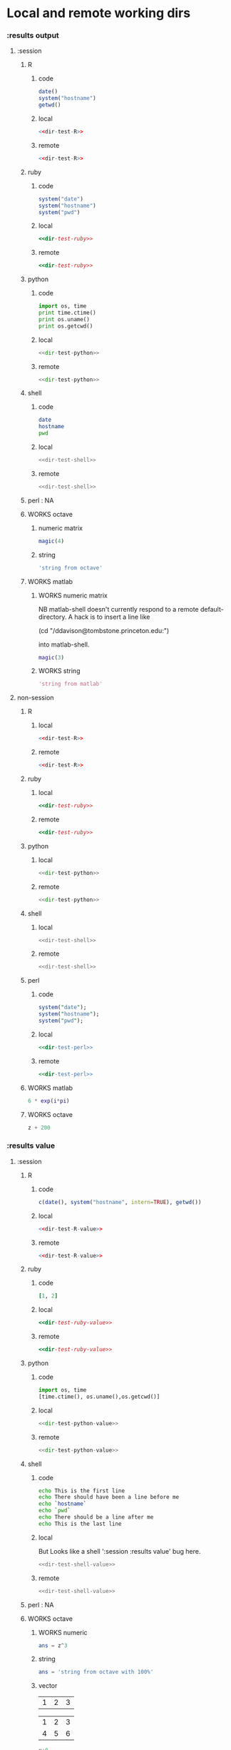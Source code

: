 #+SEQ_TODO: DOESN'T_WORK | WORKS DEFERRED

* Local and remote working dirs
    :PROPERTIES:
    :noweb: yes
    :END:
*** :results output
    :PROPERTIES:
    :results: output
    :END:
***** :session
******* R
********* code
#+source: dir-test-R
#+begin_src R 
  date()
  system("hostname")
  getwd()
#+end_src

********* local
#+begin_src R :session R-local :dir /tmp
<<dir-test-R>>
#+end_src

#+results:
: [1] "Mon Aug 30 11:31:17 2010"
: Luscinia
: [1] "/tmp"
      
********* remote
#+begin_src R :session R-remote :dir /davison@oak.well.ox.ac.uk:bench
<<dir-test-R>>
#+end_src

#+results:
: [1] "Mon Aug 30 16:33:13 2010"
: oak
: [1] "/data/oak/user/davison/bench"

******* ruby
********* code
#+source: dir-test-ruby
#+begin_src ruby
system("date")
system("hostname")
system("pwd")
#+end_src

********* local
#+begin_src ruby :session ruby-local :dir /tmp
<<dir-test-ruby>>
#+end_src

#+results:
: Tue Mar  2 15:31:24 GMT 2010
: true
: Luscinia
: true
: /tmp
: true

********* remote
#+begin_src ruby :session ruby-remote :dir /yakuba.princeton.edu:/tmp
  <<dir-test-ruby>>
#+end_src

#+results:
: 
: Tue Mar  2 10:29:57 EST 2010
: true
: yakuba.princeton.edu
: true
: /tmp
: true
******* python
********* code
#+source: dir-test-python
#+begin_src python
  import os, time
  print time.ctime()
  print os.uname()
  print os.getcwd()
#+end_src

********* local
#+begin_src python :session python-local :dir /home/dan/
  <<dir-test-python>>
#+end_src

#+results:
: 
: Tue Sep  7 21:47:03 2010
: ('Linux', 'Luscinia', '2.6.35-19-generic', '#28-Ubuntu SMP Sun Aug 29 06:36:51 UTC 2010', 'i686')
: /home/dan
********* remote
#+begin_src python :session python-remote :dir /davison@oak.well.ox.ac.uk:bench
<<dir-test-python>>
#+end_src

#+results:
: 
: Wed Sep  8 02:47:37 2010
: ('Linux', 'oak', '2.6.28-15-server', '#52-Ubuntu SMP Wed Sep 9 11:34:09 UTC 2009', 'x86_64')
: /data/oak/user/davison/bench

******* shell
********* code
#+source: dir-test-shell
#+begin_src sh
  date
  hostname
  pwd
#+end_src

********* local
#+begin_src sh :session sh-local :dir /tmp
<<dir-test-shell>>
#+end_src

#+results:
: Wed Mar  3 16:13:46 GMT 2010
: Luscinia
: /tmp

********* remote
#+begin_src sh :session sh-remote :dir /davison@oak.well.ox.ac.uk:bench
<<dir-test-shell>>
#+end_src

#+results:
: Wed Mar  3 16:13:56 GMT 2010
: oak
: /home/davison/bench
******* perl : NA
******* WORKS octave
********* numeric matrix
#+begin_src octave :session *babel-octave*
  magic(4)
#+end_src

#+results:
: 
: ans =
: 
:    16    2    3   13
:     5   11   10    8
:     9    7    6   12
:     4   14   15    1
********* string
#+begin_src octave :session *babel-octave*
  'string from octave'
#+end_src

#+results:
: 
: ans = string from octave
******* WORKS matlab
	:PROPERTIES:
	:dir: /ddavison@tombstone.princeton.edu:
	:END:
********* WORKS numeric matrix
NB matlab-shell doesn't currently respond to a remote
default-directory. A hack is to insert a line like

(cd "/ddavison@tombstone.princeton.edu:")

into matlab-shell.

#+begin_src matlab :session *babel-matlab*
  magic(3)
#+end_src

#+results:
: magic(3)
: 
: ans =
: 
:      8     1     6
:      3     5     7
:      4     9     2
********* WORKS string
#+begin_src matlab :session *babel-matlab*
  'string from matlab'
#+end_src

#+results:
: 'string from matlab'
: 
: ans =
: 
: string from matlab
***** non-session
    :PROPERTIES:
    :session: none
    :END:
******* R
********* local
#+begin_src R :dir /home/dan
<<dir-test-R>>
#+end_src

#+results:
: [1] "Mon Aug 30 11:33:47 2010"
: Luscinia
: [1] "/home/dan"
********* remote
#+begin_src R :dir /davison@oak.well.ox.ac.uk:bench
  <<dir-test-R>>
#+end_src

#+results:
: [1] "Mon Aug 30 15:55:29 2010"
: oak
: [1] "/data/oak/user/davison/bench"

******* ruby
********* local
#+begin_src ruby :dir /home/dan
<<dir-test-ruby>>
#+end_src

#+results:
: Tue Mar  2 15:34:49 GMT 2010
: Luscinia
: /home/dan
********* remote
#+begin_src ruby :dir /yakuba.princeton.edu:~
  <<dir-test-ruby>>
#+end_src

#+results:
: Tue Mar  2 15:32:37 UTC 2010
: yakuba.princeton.edu
: /data/dan
******* python
********* local
#+begin_src python :dir /home/dan/
<<dir-test-python>>
#+end_src

#+results:
: Tue Sep  7 21:47:53 2010
: ('Linux', 'Luscinia', '2.6.35-19-generic', '#28-Ubuntu SMP Sun Aug 29 06:36:51 UTC 2010', 'i686')
: /home/dan
********* remote
#+begin_src python :dir /davison@oak.well.ox.ac.uk:bench
<<dir-test-python>>
#+end_src

#+results:
: Wed Sep  8 01:48:01 2010
: ('Linux', 'oak', '2.6.28-15-server', '#52-Ubuntu SMP Wed Sep 9 11:34:09 UTC 2009', 'x86_64')
: /data/oak/user/davison/bench
******* shell
********* local
#+begin_src sh :dir /tmp
<<dir-test-shell>>
#+end_src

#+results:
: Tue Mar  2 15:35:22 GMT 2010
: Luscinia
: /tmp
********* remote
#+begin_src sh :dir /davison@oak.well.ox.ac.uk:bench
<<dir-test-shell>>
#+end_src

#+results:
: Tue Mar  2 15:35:25 UTC 2010
: oak
: /home/davison/bench
******* perl
********* code
#+source: dir-test-perl
#+begin_src perl
  system("date");
  system("hostname");
  system("pwd");
#+end_src
********* local
#+begin_src perl :dir /tmp
<<dir-test-perl>>
#+end_src

#+results:
: Wed Mar  3 14:53:20 GMT 2010
: Luscinia
: /tmp

********* remote
#+begin_src perl :dir /davison@oak.well.ox.ac.uk:bench
<<dir-test-perl>>
#+end_src

#+results:
: Wed Mar  3 16:01:31 UTC 2010
: oak
: /data/oak/user/davison/bench
******* WORKS matlab
	:PROPERTIES:
	:dir: /ddavison@sixtyfour.princeton.edu:
	:END:
#+begin_src matlab
  6 * exp(i*pi)
#+end_src

#+results:
#+begin_example

The default version of Matlab in /usr/licensed/bin is matlab-R2009b

The following versions are available in /usr/licensed/bin:
	matlab-R2009b
	matlab-R2009a
	matlab-R2008b
Warning: No display specified.  You will not be able to display graphics on the screen.

                            < M A T L A B (R) >
                  Copyright 1984-2009 The MathWorks, Inc.
                Version 7.9.0.529 (R2009b) 64-bit (glnxa64)
                              August 12, 2009

 
  To get started, type one of these: helpwin, helpdesk, or demo.
  For product information, visit www.mathworks.com.
 
>> >> 
ans =

  -6.0000 + 0.0000i

>> >> 
#+end_example
******* WORKS octave
#+begin_src octave :var z=99
  z + 200
#+end_src

#+results:
: z =  99
: ans =  299
*** :results value
    :PROPERTIES:
    :results: value
    :END:
***** :session
******* R
********* code
#+source: dir-test-R-value
#+begin_src R 
  c(date(), system("hostname", intern=TRUE), getwd())
#+end_src

********* local
#+begin_src R :session R-local :dir /tmp
  <<dir-test-R-value>>
#+end_src

#+results:
| Mon Aug 30 08:55:46 2010 |
| Luscinia                 |
| /tmp                     |
********* remote
#+begin_src R :session R-remote :dir /davison@oak.well.ox.ac.uk:bench
  <<dir-test-R-value>>
#+end_src

#+results:
| Mon Aug 30 17:02:43 2010     |
| oak                          |
| /data/oak/user/davison/bench |
******* ruby
********* code
#+source: dir-test-ruby-value
#+begin_src ruby
  [1, 2]
#+end_src

********* local
#+begin_src ruby :session ruby-local :dir /tmp
<<dir-test-ruby-value>>
#+end_src

#+results:
| 1 | 2 |
********* remote
#+begin_src ruby :session ruby-remote :dir /yakuba.princeton.edu:
<<dir-test-ruby-value>>
#+end_src

#+results:
| 1 | 2 |
******* python
********* code
#+source: dir-test-python-value
#+begin_src python
  import os, time
  [time.ctime(), os.uname(),os.getcwd()]
#+end_src

********* local
#+begin_src python :session python-local :dir /tmp
<<dir-test-python-value>>
#+end_src

#+results:
| Tue Sep  7 21:48:18 2010 | (Linux Luscinia 2.6.35-19-generic #28-Ubuntu SMP Sun Aug 29 06:36:51 UTC 2010 i686) | /home/dan |
********* remote
#+begin_src python :session python-remote :dir /davison@oak.well.ox.ac.uk:bench
<<dir-test-python-value>>
#+end_src

#+results:
| Tue Mar  2 15:36:12 2010 | (Linux oak 2.6.28-15-server #52-Ubuntu SMP Wed Sep 9 11:34:09 UTC 2009 x86_64) | /data/oak/user/davison/bench |
******* shell
********* code
#+source: dir-test-shell-value
#+begin_src sh
  echo This is the first line
  echo There should have been a line before me
  echo `hostname`
  echo `pwd`
  echo There should be a line after me
  echo This is the last line
#+end_src

********* local
	  But Looks like a shell ':session :results value' bug here.
#+begin_src sh :session sh-local :dir /tmp :results vector
  <<dir-test-shell-value>>
#+end_src

#+results:
| This is the last line |
********* remote
#+begin_src sh :session sh-remote :dir /davison@oak.well.ox.ac.uk:bench :results vector
  <<dir-test-shell-value>>
#+end_src

#+results:
| This is the last line |
******* perl : NA
******* WORKS octave
********* WORKS numeric
#+begin_src octave :session *babel-octave* :var z=67
  ans = z^3
#+end_src

#+results:
: 300763


********* string
#+begin_src octave :session *babel-octave*
  ans = 'string from octave with 100%'
#+end_src

#+results:
: string from octave with 100%

********* vector
#+tblname: octave-test-vec
| 1 | 2 | 3 |

#+tblname: octave-test-mat
| 1 | 2 | 3 |
| 4 | 5 | 6 |

#+begin_src octave :session :var x=octave-test-vec
x+0
#+end_src

#+results:
| 1 | 2 | 3 |

#+begin_src octave :session :var x=octave-test-mat
x+0
#+end_src

#+results:
| 1 | 2 | 3 |
| 4 | 5 | 6 |

******* WORKS matlab
	Strings still returned as ascii codes
********* numeric
#+begin_src matlab :session *babel-matlab* :dir /ddavison@tombstone.princeton.edu:
  magic(3)
#+end_src

#+results:
| 8 | 1 | 6 |
| 3 | 5 | 7 |
| 4 | 9 | 2 |
********* WORKS string
#+begin_src matlab :session *babel-matlab* :dir /ddavison@tombstone.princeton.edu:
  'string from matlab'
#+end_src

#+results:
: string from matlab

***** non-session
    :PROPERTIES:
    :session: none
    :END:
******* R
********* local
#+begin_src R :dir /home/dan
  <<dir-test-R-value>>
#+end_src

#+results:
| Mon Aug 30 09:02:57 2010 |
| Luscinia                 |
| /home/dan                |
********* remote
#+begin_src R :dir /davison@oak.well.ox.ac.uk:~
  <<dir-test-R-value>>
  ## system("date >> /tmp/babel-R")
  ## system("echo hello-from-R >> /tmp/babel-R")
  ## system("hostname")
#+end_src

#+results:
| Mon Aug 30 16:03:10 2010 |
| oak                      |
| /home/davison            |
******* ruby
********* local
#+begin_src ruby :dir /home/dan
  <<dir-test-ruby-value>>
#+end_src

#+results:
| 1 | 2 |
********* remote
	  Runs remotely, but no results returned
#+begin_src ruby :dir /yakuba:
  [1,2]
#+end_src

#+results:
| 1 | 2 |
******* python
********* code
#+source: dir-test-python-value-nonsession
#+begin_src python
  import os, time
  return [time.ctime(), os.uname(),os.getcwd()]
#+end_src

********* local
#+begin_src python :dir /home/dan/
  <<dir-test-python-value-nonsession>>
#+end_src

#+results:
| Tue Sep  7 21:54:22 2010 | (Linux Luscinia 2.6.35-19-generic #28-Ubuntu SMP Sun Aug 29 06:36:51 UTC 2010 i686) | /home/dan |
********* remote
	  Runs remotely but no results returned
#+begin_src python :dir /davison@oak.well.ox.ac.uk:bench
  <<dir-test-python-value-nonsession>>
#+end_src

#+results:
| Sun Feb 21 06:11:10 2010 | (Linux oak 2.6.28-15-server #52-Ubuntu SMP Wed Sep 9 11:34:09 UTC 2009 x86_64) | /data/oak/user/davison/bench |
******* shell
********* local
#+begin_src sh :dir /tmp
  <<dir-test-shell-value>>
#+end_src

#+results:
| This     | is     | the  | first | line |       |        |    |
| There    | should | have | been  | a    | line  | before | me |
| Luscinia |        |      |       |      |       |        |    |
| /tmp     |        |      |       |      |       |        |    |
| There    | should | be   | a     | line | after | me     |    |
| This     | is     | the  | last  | line |       |        |    |

| This     | is     | the  | first | line |       |        |    |
| There    | should | have | been  | a    | line  | before | me |
| Luscinia |        |      |       |      |       |        |    |
| /tmp     |        |      |       |      |       |        |    |
| There    | should | be   | a     | line | after | me     |    |
| This     | is     | the  | last  | line |       |        |    |
********* remote
#+begin_src sh :dir /davison@oak.well.ox.ac.uk:bench
  <<dir-test-shell-value>>
#+end_src

#+results:
| This                | is     | the  | first | line |       |        |    |
| There               | should | have | been  | a    | line  | before | me |
| oak                 |        |      |       |      |       |        |    |
| /home/davison/bench |        |      |       |      |       |        |    |
| There               | should | be   | a     | line | after | me     |    |
| This                | is     | the  | last  | line |       |        |    |

******* perl
********* code
#+source: dir-test-perl-value
#+begin_src perl :results value
(`date`,`hostname`,`pwd`) ;
#+end_src

#+results: dir-test-perl-value
| Wed                 | Mar | 3 | 15:14:59 | GMT | 2010 |
|                     |     |   |          |     |      |
| Luscinia            |     |   |          |     |      |
|                     |     |   |          |     |      |
| /home/dan/babel-dev |     |   |          |     |      |
|                     |     |   |          |     |      |
********* local
#+begin_src perl :dir /tmp
<<dir-test-perl-value>>
#+end_src

#+results:
| Wed      | Mar | 3 | 16:01:51 | GMT | 2010 |
|          |     |   |          |     |      |
| Luscinia |     |   |          |     |      |
|          |     |   |          |     |      |
| /tmp     |     |   |          |     |      |
|          |     |   |          |     |      |

********* remote
#+begin_src perl :dir /davison@oak.well.ox.ac.uk:bench
<<dir-test-perl-value>>
#+end_src

#+results:
| Wed                          | Mar | 3 | 16:07:08 | UTC | 2010 |
|                              |     |   |          |     |      |
| oak                          |     |   |          |     |      |
|                              |     |   |          |     |      |
| /data/oak/user/davison/bench |     |   |          |     |      |
|                              |     |   |          |     |      |
******* clojure
********* code
#+begin_src clojure
  (+ 2 2)
#+end_src
********* local
#+begin_src clojure
  (+ 2 2)
#+end_src

#+results:
: 4
********* remote
(setq swank-clojure-binary "/home/dan/bin/clojure")

#+begin_src clojure :dir /yakuba.princeton.edu:
  (+ 2 33)
#+end_src

#+results:
: 35
#+begin_src clojure :dir /ssh:localhost:
  (+ 2 2)
#+end_src

#+results:
: 4

******* octave
********* numeric
#+begin_src octave :var z=675 :results vector
  z / 100
#+end_src

#+results:
| 6.75 |

********* string
#+begin_src octave :var z=676
['tab	with', 'embedded tabs']
#+end_src

#+results:
: tab   withembedded tabs

******* matlab
********* numeric
#+begin_src matlab :dir /ddavison@sixtyfour.princeton.edu: :var z=20
  [z / 6; z / 7]
#+end_src

#+results:
| 3.3333 |
| 2.8571 |

********* string
#+begin_src matlab :dir /ddavison@sixtyfour.princeton.edu: :var z=20
  'string from matlab'
#+end_src

#+results:
: string from matlab

* File output links
  :PROPERTIES:
  :exports: both
  :END:
*** Set up
#+begin_src sh
mkdir -p /tmp/images
#+end_src

*** These don't use :dir so should be same as before
***** ditaa
#+source: ditaa-dir-eg
#+begin_src ditaa :file ditaa.png :cmdline -r
+-----------+
| cBLU      |
| Org       |
|    +------+
|    |cPNK  |
|    |babel |
|    |      |
+----+------+
#+end_src

***** latex
#+source: latex-dir-eg
#+begin_src latex :file latex.png
$e^{i\pi} = -1$
#+end_src

***** R
#+source R-dir-eg
#+begin_src R :file R.png
curve(sin(x), 0, 2*pi)
#+end_src

***** gnuplot
#+PLOT: title:"Citas" ind:1 deps:(3) type:2d with:histograms set:"yrange [0:]"
#+TBLNAME: gnuplot-data
| independent var | first dependent var | second dependent var |
|-----------------+---------------------+----------------------|
|             0.1 |               0.425 |                0.375 |
|             0.2 |              0.3125 |               0.3375 |
|             0.3 |          0.24999993 |           0.28333338 |
|             0.4 |               0.275 |              0.28125 |
|             0.5 |                0.26 |                 0.27 |
|             0.6 |          0.25833338 |           0.24999993 |
|             0.7 |          0.24642845 |           0.23928553 |
|             0.8 |             0.23125 |               0.2375 |
|             0.9 |          0.23333323 |            0.2333332 |
|               1 |              0.2225 |                 0.22 |
|             1.1 |          0.20909075 |           0.22272708 |
|             1.2 |          0.19999998 |           0.21458333 |
|             1.3 |          0.19615368 |           0.21730748 |

#+source: gnuplot-dir-eg
#+begin_src gnuplot :file gnuplot.png :var data=gnuplot-data
  set title "Implementing Gnuplot"
  plot data using 1:2 with lines
#+end_src

*** With :dir, should expand when :dir differs from current buffer dir
    But not during export
***** ditaa
#+begin_src ditaa :file images/ditaa.png :dir /tmp
  +-----------+
  | cBLU      |
  | Org       |
  |    +------+
  |    |cPNK  |
  |    |babel |
  |    |      |
  +----+------+
#+end_src

***** latex
#+begin_src latex :file images/latex.png :dir /tmp
  $e^{i\pi} = -1$
#+end_src

***** R
#+begin_src R :file images/R.png :dir /tmp
  curve(sin(x), 0, 2*pi)
#+end_src

***** gnuplot
      Looks like gnuplot doesn't respond to default-directory. I think
      that is because shell-command-to-string uses call-process
      instead of process-file. We may want to use
      shell-command-on-region or shell-command.
#+begin_src gnuplot :file images/gnuplot.png :dir /tmp  :var data=gnuplot-data
  set title "Implementing Gnuplot"
  plot data using 1:2 with lines
#+end_src

* WORKS Behaviour on error
*** WORKS results value
    :PROPERTIES:
    :results: value
    :END:
     Required change on line 90 of s-c-o-r
***** WORKS shell
      Shell worked from the start
******* WORKS local
#+begin_src sh
cat /nothere
#+end_src

#+results:
: cat: /nothere: No such file or directory
******* WORKS remote
#+begin_src sh :dir /davison@oak.well.ox.ac.uk:
cat /nothere
#+end_src

#+results:
: cat: /nothere: No such file or directory
***** WORKS python
      - State "DONE"       from "TODO"       [2010-03-01 Mon 09:21]
      - State "TODO"       from ""           [2010-03-01 Mon 09:21]
******* WORKS Exception
********* WORKS local
#+begin_src python
  raise Exception('Something went wrong')
#+end_src


: Shell command exited with code 1
: 
: Traceback (most recent call last):
:   File "<stdin>", line 5, in <module>
:   File "<stdin>", line 3, in main
: Exception: Something went wrong
********* WORKS remote
#+begin_src python :dir /davison@oak.well.ox.ac.uk:
  import os
  raise Exception('Something went wrong on %s %s %s %s %s' % os.uname())
#+end_src

******* WORKS Non-empty stderr
#+begin_src python
  import sys
  sys.stdout.write("this is on stdout!")
  sys.stderr.write("this is on stderr!")
#+end_src

#+results:
: None
******* WORKS No error
#+begin_src python
  import sys
  sys.stdout.write("this is on stdout!")
  return [1,2]
#+end_src

***** WORKS R
      - State "DONE"       from "TODO"       [2010-03-01 Mon 09:21]
      - State "TODO"       from ""           [2010-03-01 Mon 09:20]
******* WORKS Exception
#+begin_src R
stop("Error message!")
#+end_src

******* WORKS output on stderr
	Silent
#+begin_src R
  cat("This is on stderr\n", file=stderr())
#+end_src

******* WORKS no error
	Window movement -- was there before? No.
#+begin_src R
1:3
#+end_src

***** DEFERRED elisp
      - State "DEFERRED"   from ""           [2010-03-01 Mon 09:33]
      Output to minibuffer and *Messages*
#+begin_src emacs-lisp
  (error "Error message!")
#+end_src
***** WORKS perl
      - State "DONE"       from "TODO"       [2010-03-01 Mon 09:37]
      - State "TODO"       from ""           [2010-03-01 Mon 09:20]
******* WORKS Compile error
       - State "DONE"       from "TODO"       [2010-03-01 Mon 09:36]
       - State "TODO"       from ""           [2010-03-01 Mon 09:20]
********* WORKS local
#+begin_src perl
$dummy = 1
split " ", "1 2 3"
#+end_src
********* WORKS remote
#+begin_src perl :dir /davison@oak.well.ox.ac.uk:
$dummy = 1
split " ", "1 2 3"
#+end_src

******* WORKS throw runtime error
       - State "DONE"       from "TODO"       [2010-03-01 Mon 09:36]
       - State "TODO"       from ""           [2010-03-01 Mon 09:20]
#+begin_src perl
die "Error message!";
#+end_src

******* WORKS No error
	Window movement -- was there before?	
#+begin_src perl
  split " ", "1 2 3";
#+end_src

#+results:
| 1 |
| 2 |
| 3 |
******* WORKS write to stderr
#+begin_src perl
  print STDOUT "hell on stdout\n"; 
  print STDERR "hell on stderr\n"; 
#+end_src

#+results:
: 1
***** WORKS ruby
******* WORKS Exception
#+begin_src ruby
  raise "Something went wrong"
#+end_src

******* WORKS Write to stderr
	I'm not sure why that's 16
#+begin_src ruby
$stderr.write "Hello on stderr\n"
$stdout.write "Hello on stdout\n"
#+end_src

#+results:
: 16
******* WORKS No error
#+begin_src ruby
a = 1
a
#+end_src

#+results:
: 1
***** WORKS clojure
******* WORKS Exception
#+begin_src clojure
  (throw (Error."That was an error"))
#+end_src
******* WORKS No error
#+begin_src clojure
(+ 2 2)
#+end_src

#+results:
: 4
*** WORKS results output
    :PROPERTIES:
    :results: output
    :END:
    These worked from the start
***** shell
#+begin_src sh
cat /nothere
#+end_src

#+results:
: cat: /nothere: No such file or directory

***** python
#+begin_src python
  import sys
  sys.stdout.write("this is on stdout!\n")
  sys.stderr.write("this is on stderr!\n")
#+end_src

#+results:
: this is on stderr!
: this is on stdout!
      
***** R
******* output on stderr
#+begin_src R
cat("This is on stderr\n", file=stderr())
#+end_src

#+results:
: This is on stderr
******* Throw error
#+begin_src R
stop("Error message!")
#+end_src

#+results:
: Error: Error message!
: Execution halted
***** elisp : NA
***** perl
******* Compile error
#+begin_src perl
$dummy = 1
split " ", "1 2 3"
#+end_src

#+results:
: syntax error at - line 3, near "split"
: Execution of - aborted due to compilation errors.
******* throw runtime error
#+begin_src perl
die "Error message!";
#+end_src

#+results:
: Error message! at - line 2.

* Point in comint
If window is visible, point moves; if not it doesn't.

(setq comint-move-point-for-output t) ;; doesn't solve it

*** Python
#+begin_src python :session
b=10
b
#+end_src

#+results:
: 10

*** R
#+begin_src R :session
a=6
a
#+end_src

#+results:
: 6

* Inline images
*** R
#+begin_src R :file cov.png :width 200 :height 200
  plot(1, main="i")
#+end_src

#+results:
[[file:cov.png

*** latex
#+source: euler
#+begin_src latex :buffer t :file euler.png
  $e^{i\pi} \neq -6$
#+end_src

#+results: euler
[[file:euler.png]]

#+begin_src sh :file=euler :results output
mogrify -resize 200% $file
echo $file
#+end_src

* R session
  :PROPERTIES:
  :session: *R-testing*
  :END:

#+begin_src R
2+2
#+end_src

#+results:
: 4

#+begin_src R :dir /dan@yakuba.princeton.edu: :session *R-remote*
system("hostname", intern=TRUE)
#+end_src

